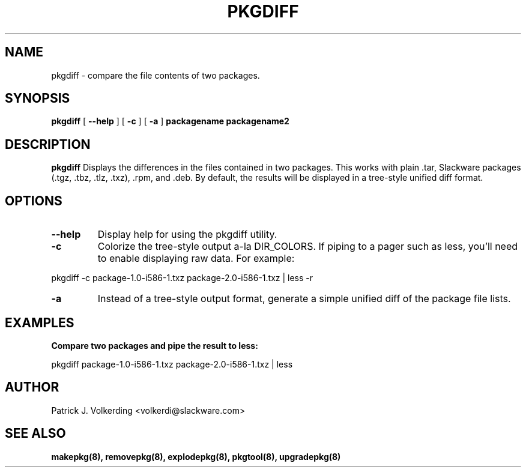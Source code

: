 .\" -*- nroff -*-
.ds g \" empty
.ds G \" empty
.\" Like TP, but if specified indent is more than half
.\" the current line-length - indent, use the default indent.
.de Tp
.ie \\n(.$=0:((0\\$1)*2u>(\\n(.lu-\\n(.iu)) .TP
.el .TP "\\$1"
..
.TH PKGDIFF 8 "11 Apr 2018" "Slackware Version 15.0
.SH NAME
pkgdiff \- compare the file contents of two packages.
.SH SYNOPSIS
.B pkgdiff
[
.B \--help
]
[
.B \-c
]
[
.B \-a
]
.BI packagename
.BI packagename2
.SH DESCRIPTION
.B pkgdiff
Displays the differences in the files contained in two packages. This works with
plain .tar, Slackware packages (.tgz, .tbz, .tlz, .txz), .rpm, and .deb. By default,
the results will be displayed in a tree-style unified diff format.
.SH OPTIONS
.TP
.B \--help
Display help for using the pkgdiff utility.
.TP
.B \-c
Colorize the tree-style output a-la DIR_COLORS. If piping to a pager such as
less, you'll need to enable displaying raw data. For example:
.P
pkgdiff -c package-1.0-i586-1.txz package-2.0-i586-1.txz | less -r
.TP
.B \-a
Instead of a tree-style output format, generate a simple unified diff of the
package file lists.
.SH EXAMPLES
.TP
.B Compare two packages and pipe the result to less:
.P
pkgdiff package-1.0-i586-1.txz package-2.0-i586-1.txz | less
.SH AUTHOR
Patrick J. Volkerding <volkerdi@slackware.com>
.SH "SEE ALSO"
.BR makepkg(8),
.BR removepkg(8),
.BR explodepkg(8),
.BR pkgtool(8), 
.BR upgradepkg(8)
